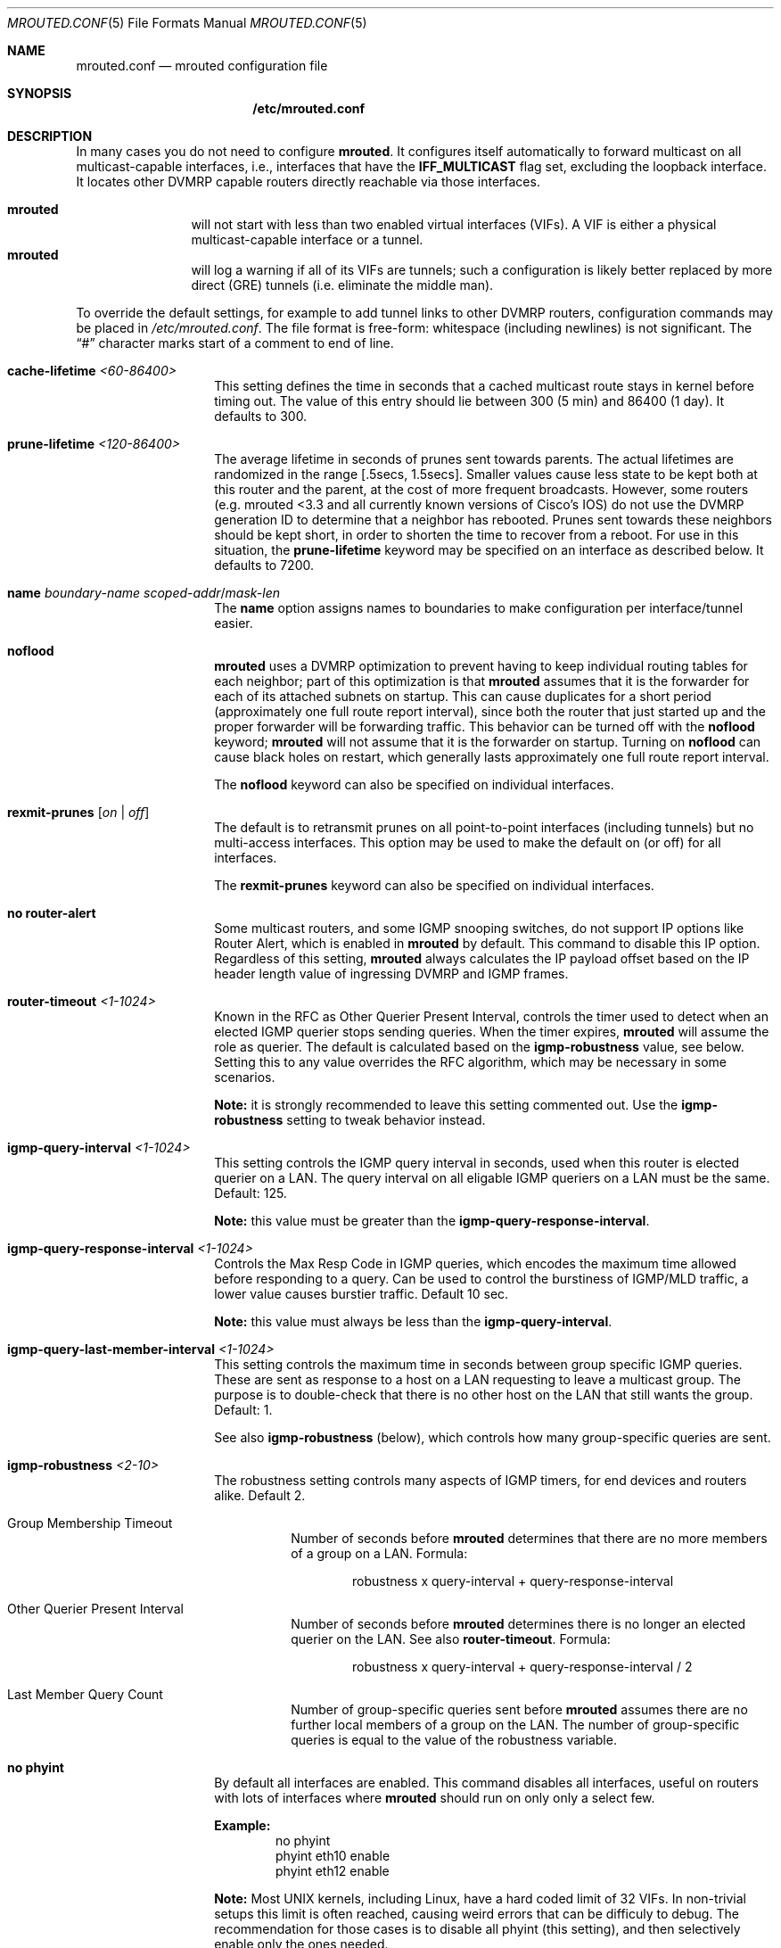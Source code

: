 .\" Hey Emacs, this is -*- nroff -*- mode
.\" The mrouted program is covered by the license in the accompanying file
.\" named "LICENSE".  Use of the mrouted program represents acceptance of
.\" the terms and conditions listed in that file.
.\"
.\" The mrouted program is COPYRIGHT 1989 by The Board of Trustees of
.\" Leland Stanford Junior University.
.Dd Jan 1, 2021
.Dt MROUTED.CONF 5
.Os
.Sh NAME
.Nm mrouted.conf
.Nd mrouted configuration file
.Sh SYNOPSIS
.Nm /etc/mrouted.conf
.Sh DESCRIPTION
In many cases you do not need to configure
.Nm mrouted .
It configures itself automatically to forward multicast on all
multicast-capable interfaces, i.e., interfaces that have the
.Cm IFF_MULTICAST
flag set, excluding the loopback interface.  It locates other DVMRP
capable routers directly reachable via those interfaces.
.Pp
.Bl -tag -width TERM -compact -offset indent
.It Nm mrouted
will not start with less than two enabled virtual interfaces (VIFs).  A
VIF is either a physical multicast-capable interface or a tunnel.
.It Nm mrouted
will log a warning if all of its VIFs are tunnels; such a configuration
is likely better replaced by more direct (GRE) tunnels (i.e. eliminate
the middle man).
.El
.Pp
To override the default settings, for example to add tunnel links to
other DVMRP routers, configuration commands may be placed in
.Pa /etc/mrouted.conf .
The file format is free-form: whitespace (including newlines) is not
significant.  The
.Dq #\&
character marks start of a comment to end of line.
.Bl -tag -offset indent
.It Cm cache-lifetime Ar <60-86400>
This setting defines the time in seconds that a cached multicast route
stays in kernel before timing out.  The value of this entry should lie
between 300 (5 min) and 86400 (1 day).  It defaults to 300.
.It Cm prune-lifetime Ar <120-86400>
The average lifetime in seconds of prunes sent towards parents.  The
actual lifetimes are randomized in the range [.5secs, 1.5secs].  Smaller
values cause less state to be kept both at this router and the parent,
at the cost of more frequent broadcasts.  However, some routers (e.g.
mrouted <3.3 and all currently known versions of Cisco's IOS) do not use
the DVMRP generation ID to determine that a neighbor has rebooted.
Prunes sent towards these neighbors should be kept short, in order to
shorten the time to recover from a reboot.  For use in this situation,
the
.Cm prune-lifetime
keyword may be specified on an interface as described below.  It
defaults to 7200.
.It Cm name Ar boundary-name scoped-addr Ns / Ns Ar mask-len
The
.Cm name
option assigns names to boundaries to make configuration per
interface/tunnel easier.
.It Cm noflood
.Nm mrouted
uses a DVMRP optimization to prevent having to keep individual routing
tables for each neighbor; part of this optimization is that
.Nm mrouted
assumes that it is the forwarder for each of its attached subnets on
startup.  This can cause duplicates for a short period (approximately
one full route report interval), since both the router that just started
up and the proper forwarder will be forwarding traffic.  This behavior
can be turned off with the
.Cm noflood
keyword;
.Nm mrouted
will not assume that it is the forwarder on startup.  Turning on
.Cm noflood
can cause black holes on restart, which generally lasts approximately
one full route report interval.
.Pp
The
.Cm noflood
keyword can also be specified on individual interfaces.
.It Cm rexmit-prunes Op Ar on | off
The default is to retransmit prunes on all point-to-point interfaces
(including tunnels) but no multi-access interfaces.  This option may be
used to make the default on (or off) for all interfaces.
.Pp
The
.Cm rexmit-prunes
keyword can also be specified on individual interfaces.
.It Cm no router-alert
Some multicast routers, and some IGMP snooping switches, do not support
IP options like Router Alert, which is enabled in
.Nm mrouted
by default.  This command to disable this IP option.  Regardless of this
setting,
.Nm mrouted
always calculates the IP payload offset based on the IP header length
value of ingressing DVMRP and IGMP frames.
.It Cm router-timeout Ar <1-1024>
Known in the RFC as Other Querier Present Interval, controls the timer
used to detect when an elected IGMP querier stops sending queries.  When
the timer expires,
.Nm mrouted
will assume the role as querier.  The default is calculated based on the
.Cm igmp-robustness
value, see below.  Setting this to any value overrides the RFC
algorithm, which may be necessary in some scenarios.
.Pp
.Sy Note:
it is strongly recommended to leave this setting commented out.  Use the
.Cm igmp-robustness
setting to tweak behavior instead.
.It Cm igmp-query-interval Ar <1-1024>
This setting controls the IGMP query interval in seconds, used when this
router is elected querier on a LAN.  The query interval on all eligable
IGMP queriers on a LAN must be the same.  Default: 125.
.Pp
.Sy Note:
this value must be greater than the
.Cm igmp-query-response-interval .
.It Cm igmp-query-response-interval Ar <1-1024>
Controls the Max Resp Code in IGMP queries, which encodes the maximum
time allowed before responding to a query.  Can be used to control the
burstiness of IGMP/MLD traffic, a lower value causes burstier traffic.
Default 10 sec.
.Pp
.Sy Note:
this value must always be less than the
.Cm igmp-query-interval .
.It Cm igmp-query-last-member-interval Ar <1-1024>
This setting controls the maximum time in seconds between group specific
IGMP queries.  These are sent as response to a host on a LAN requesting
to leave a multicast group.  The purpose is to double-check that there
is no other host on the LAN that still wants the group.  Default: 1.
.Pp
See also
.Cm igmp-robustness
(below), which controls how many group-specific queries are sent.
.It Cm igmp-robustness Ar <2-10>
The robustness setting controls many aspects of IGMP timers, for end
devices and routers alike.  Default 2.
.Pp
.Bl -tag -indent
.It Group Membership Timeout
Number of seconds before
.Nm mrouted
determines that there are no more members of a group on a LAN.  Formula:
.Bd -literal -offset indent
robustness x query-interval + query-response-interval
.Ed
.It Other Querier Present Interval
Number of seconds before
.Nm mrouted
determines there is no longer an elected querier on the LAN.  See also
.Cm router-timeout .
Formula:
.Bd -literal -offset indent
robustness x query-interval + query-response-interval / 2
.Ed
.It Last Member Query Count
Number of group-specific queries sent before
.Nm mrouted
assumes there are no further local members of a group on the LAN.  The
number of group-specific queries is equal to the value of the robustness
variable.
.El
.It Cm no phyint 
By default all interfaces are enabled.  This command disables all
interfaces, useful on routers with lots of interfaces where
.Nm mrouted
should run on only only a select few.
.Pp
.Sy Example:
.Bd -literal -offset indent -compact
no phyint
phyint eth10 enable
phyint eth12 enable
.Ed
.Pp
.Sy Note:
Most UNIX kernels, including Linux, have a hard coded limit of 32 VIFs.
In non-trivial setups this limit is often reached, causing weird errors
that can be difficuly to debug.  The recommendation for those cases is
to disable all phyint (this setting), and then selectively enable only
the ones needed.
.It Cm phyint Ar <local-addr | ifname> Oo Cm disable | enable Oc Oo Cm passive Oc Oo Cm blaster Oc Oo Cm force-leaf Oc Oo Cm noflood Oc Oo Cm igmpv1 | igmpv2 | igmpv3 Oc Oo Cm static-group Ar group Oc Oo Cm altnet Ar network Ns / Ns Ar mask-len Oc Oo Cm boundary Ar boundary-name | scoped-addr Ns / Ns Ar mask-len Oc Oo Cm metric Ar <1-31> Oc Oo Cm advert-metric Ar <0-31> Oc Oo Cm prune-lifetime Ar sec Oc Oo Cm rexmit-prunes Oo Ar on | off Oc Oc Oo Cm allow-nonpruners Oc Oo Cm notransit Oc Oo Cm accept|deny Po Ar route Ns / Ns Ar mask-len Oo Cm exact Oc Pc Ns + Oo Cm bidir Oc Oc Oo Cm rate-limit Ar kbps Oc Oo Cm threshold Ar ttl Oc
.Pp
This setting selects and alters properties of the physical interfaces
.Nm mrouted
operates on.  Interfaces can be identified using their local IP address
or their name.
.Pp
.Sy NOTE:
All
.Cm phyint
commands must precede tunnel commands.
.Pp
.Bl -tag -width TERM -compact -offset indent
.It Cm disable | enable
Selectively disable or enable this interface.  Only enabled interfaces
get a VIF in the kernel.
.It Cm beside Op on | off
This is a tunnel option.  For compatibility with older
.Nm mrouted
routers the default is to unicast control traffic "beside" the tunnel.
To encapsulate all control traffic inside the tunnel use
.Cm beside Ar off .
.It Cm igmpv1 | igmpv2 | igmpv3
.Nm mrouted
supports all IGMP versions.  Use these flags to force compatibility
modes on the given interface.  Default:
.Cm igmpv3
.It Cm static-group Ar group
This setting makes
.Nm mrouted
behave as if an IGMPv2 join for
.Ar group
was received on the
.Cm phyint .
Useful when there is no IGMP capable hosts on the LAN, or when a group
should always be routed.  The group is listed as
.Cm static
in the
.Nm mroutectl
output.
.Pp
In setups where there is only a single multicast router running
.Nm mrouted ,
this works just as a (*,G) route in
.Xr smcrouted 8 .
With the added exception for better handling of dynamic changes to the
input interface.
.Pp
This can also be used for testing routing without having to set up IGMP
capable receivers.
.It Cm join-group Ar group
This setting makes
.Nm mrouted
join the desired
.Ar group
on the
.Cm phyint
connected to the LAN which is source of the multicast to be forwarded.
Useful when there are switches with IGMP snooping that do not detect
.Nm mrouted
as a multicast router, and thus prevent flooding multicast on the
corresponding port.  Most managed switches support configuring a
static multicast router port, but sometimes that is not available,
or access to the switch is restricted.
.It Cm altnet Ar network Ns / Ns Ar mask-len
If an interface is attached to multiple IP subnets, describe each
additional subnet with this keyword.
.It Cm boundary Ar boundary-name | scoped-addr Ns / Ns Ar mask-len
allows an interface to be configured as an administrative boundary
for the specified scoped address.
Packets belonging to this address will not be forwarded on a scoped interface.
The boundary option accepts either a name or a boundary spec.
.It Cm metric Ar <1-31>
is the "cost" associated with sending a datagram on the given interface
or tunnel; it may be used to influence the choice of routes.  The
.Cm metric
defaults to 1.  Metrics should be kept as small as possible, because
.Nm mrouted
cannot route along paths with a sum of metrics greater than 31.
.It Cm advert-metric Ar <0-31>
The "cost" advertised to neighbors for the given interface or tunnel; it
may be used to influence the choice of routes on the neighbor side.  The
.Cm advert-metric
defaults to 0.  Note that the effective metric of a link is one end's
.Cm metric
plus the other end's
.Cm advert-metric .
.It Cm force-leaf
Force
.Nm mrouted
to ignore other routers on this interface.
.Nm mrouted
will never send or accept neighbor probes or route reports on this
interface.
.It Cm noflood
As described above, but only applicable to this interface/tunnel.
.It Cm passive
No packets will be sent on this link or tunnel until we hear from the
other end.  This is useful for the "server" end of a tunnel that goes
over a dial-on-demand link; configure the "server" end as passive and it
will not send its periodic probes until it hears one from the other
side, so will not keep the link up.  If this option is specified on both
ends of a tunnel, the tunnel will never come up.
.It Cm blaster
Enable handling of routers (mostly Cisco) that overwhelm socket buffers
by "blasting" the whole routing table at once.
.It Cm prune-lifetime Ar sec
As described above, but only applicable to this interface/tunnel.
.It Cm rexmit-prunes Op Ar on | off
As described above, but only applicable to this interface/tunnel.
Recall that prune retransmission defaults to
.Ar on
on point-to-point links and tunnels, and
.Ar off
on multi-access links.
.It Cm allow-nonpruners
By default,
.Nm mrouted
refuses to peer with DVMRP neighbors that do not claim to support
pruning.  This option allows such peerings on this interface.
.It Cm notransit
A specialized case of route filtering; no route learned from an
interface marked
.Cm notransit
will be advertised on another interface marked
.Cm notransit .
Marking only a single interface
.Cm notransit
has no meaning.
.It Cm accept|deny Po Ar route Ns / Ns Ar mask-len Oo Cm exact Oc Pc Ns + Oo Cm bidir Oc
The
.Cm accept
and
.Cm deny
commands allow rudimentary route filtering.  The
.Cm accept
command causes
.Nm mrouted
to accept only the listed routes on the configured interface; the
.Cm deny
command causes
.Nm mrouted
to accept all but the listed routes.  Only one of
.Cm accept
or
.Cm deny
commands may be used on a given interface.
.Pp
The list of routes follows the
.Cm accept
or
.Cm deny
keyword.  If the keyword
.Ar exact
follows a route, then only that route is matched; otherwise, that route
and any more specific route is matched.  For example,
.Cm deny 0/0
denies all routes, while
.Cm deny 0/0 Ar exact
denies only the default route.  The default route may also be specified
with the
.Cm default
keyword.
.Pp
The
.Cm bidir
keyword enables bidirectional route filtering; the filter will be
applied to routes on both output and input.  Without the
.Cm bidir
keyword,
.Cm accept
and
.Cm deny
filters are only applied on input.  Poison reverse routes are never
filtered out.
.It Cm rate-limit Ar kbps
allows the network administrator to specify a certain bandwidth in kbps
which would be allocated to multicast traffic.  It defaults to 500 kbps
on tunnels, and 0 (unlimited) on physical interfaces.
.It Cm threshold Ar ttl
is the minimum IP time-to-live required for a multicast datagram to be
forwarded to the given interface or tunnel.  It is used to control the
scope of multicast datagrams.  (The TTL of forwarded packets is only
compared to the threshold, it is not decremented by the threshold.
Every multicast router decrements the TTL by 1.)  The default threshold
for multicast is 1.
.El
.It Cm tunnel Ar local-addr Ar remote-addr Oo Cm beside Oo Ar on | off Oc Oc Oo Cm boundary Ar boundary-name | scoped-addr Ns / Ns Ar mask-len Oc Oo Cm metric Ar <1-31> Oc Oo Cm advert-metric Ar <0-31> Oc Oo Cm noflood Oc Oo Cm passive Oc Oo Cm blaster Oc Oo Cm prune-lifetime Ar sec Oc Oo Cm rexmit-prunes Oo Ar on | off Oc Oc Oo Cm allow-nonpruners Oc Oo Cm rate-limit Ar kbps Oc Oo Cm threshold Ar ttl Oc
.Pp
This setting can be used to establish a tunnel link between local IP
address
.Ar local-addr
and remote IP address
.Ar remote-addr ,
and to associate a non-default metric or threshold with that tunnel.
The local IP address
.Ar local-addr
may be replaced by the interface name (e.g. le0).
The remote IP address
.Ar remote-addr
may be replaced by a host name, if and only if the host name has a
single IP address associated with it.  The tunnel must be set up in the
.Nm
files of both routers before it can be used.
.Pp
See the
.Cm phyint
command for details on the relevant tunnel options.
.El
.Pp
The
.Cm boundary
option to all commands can accept either a name or a network boundary;
the
.Cm boundary
and
.Cm altnet
options may be specified as many times as necessary.
.Pp
In general, all DVMRP routers connected to a particular subnet or tunnel
should use the same metric and threshold for that subnet or tunnel.
.Sh EXAMPLE CONFIGURATION
This is an example configuration for a mythical multicast router at a big
school.
.Bd -literal -offset left
#
# mrouted.conf example
#

# Name our boundaries to make it easier.
name LOCAL 239.255.0.0/16
name EE 239.254.0.0/16

# le1 is our gateway to compsci, don't forward our
# local groups to them.
phyint le1 boundary EE

# le2 is our interface on the classroom net, it has four
# different length subnets on it.
# Note that you can use either an IP address or an interface name
phyint 172.16.12.38 boundary EE
       altnet 172.16.15.0/26
       altnet 172.16.15.128/26
       altnet 172.16.48.0/24

# atm0 is our ATM interface, which doesn't properly
# support multicasting.
phyint atm0 disable

# This is an internal tunnel to another EE subnet.
# Remove the default tunnel rate limit, since this
# tunnel is over Ethernets.
tunnel 192.168.5.4 192.168.55.101
       metric 1 threshold 1 rate-limit 0

# This is our tunnel to the outside world.
# Careful with those boundaries, Eugene.
tunnel 192.168.5.4 10.11.12.13
       metric 1 threshold 32
       boundary LOCAL boundary EE
.Ed
.Sh FILES
.Bl -tag -width /var/lib/mrouted.genid -compact
.It Pa /etc/mrouted.conf
Main configuration file.
.El
.Sh SEE ALSO
.Xr mrouted 8 ,
.Xr mroutectl 8
.Sh AUTHORS
This manual page was written by
.An Joachim Wiberg Aq mailto:troglobit@gmail.com .
